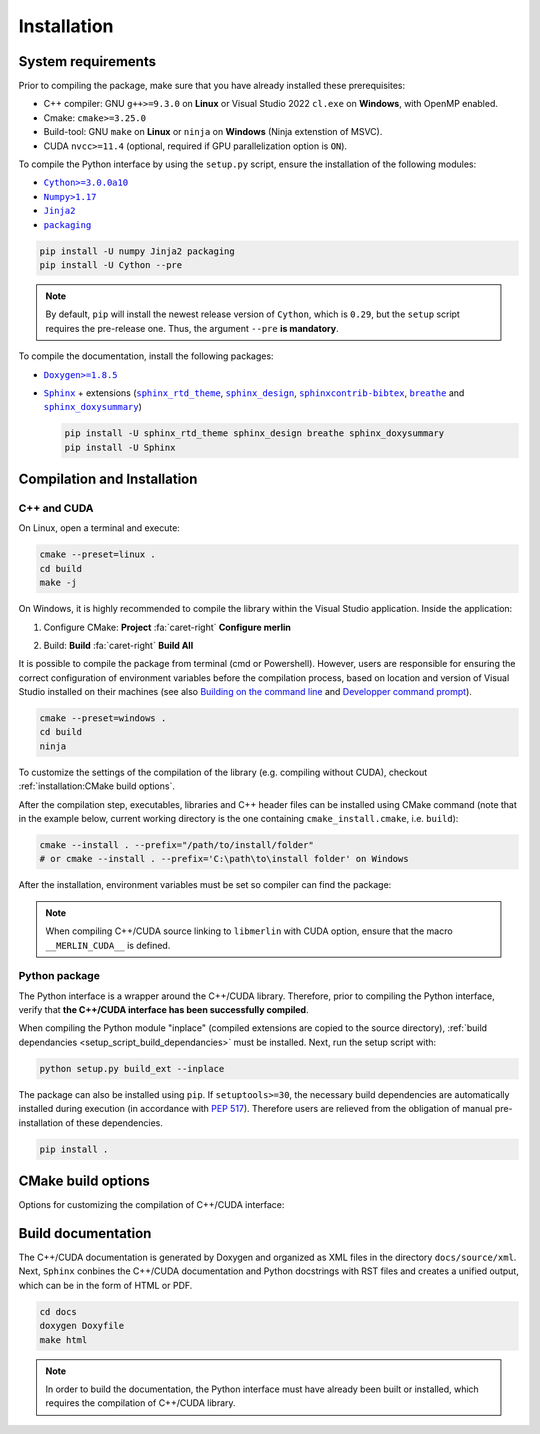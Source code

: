 Installation
============

System requirements
-------------------

Prior to compiling the package, make sure that you have already installed these prerequisites:

-  C++ compiler: GNU ``g++>=9.3.0`` on **Linux** or Visual Studio 2022 ``cl.exe`` on **Windows**, with OpenMP enabled.

-  Cmake: ``cmake>=3.25.0``

-  Build-tool: GNU ``make`` on **Linux** or ``ninja`` on **Windows** (Ninja extenstion of MSVC).

-  CUDA ``nvcc>=11.4`` (optional, required if GPU parallelization option is ``ON``).

.. _setup_script_build_dependancies:

To compile the Python interface by using the ``setup.py`` script, ensure the installation of the following modules:

-  |Cython|_

-  |Numpy|_

-  |Jinja2|_

-  |packaging|_

.. |Cython| replace:: ``Cython>=3.0.0a10``
.. _Cython: https://pypi.org/project/Cython/#history
.. |Numpy| replace:: ``Numpy>1.17``
.. _Numpy: https://pypi.org/project/numpy/
.. |Jinja2| replace:: ``Jinja2``
.. _Jinja2: https://pypi.org/project/Jinja2/
.. |packaging| replace:: ``packaging``
.. _packaging: https://pypi.org/project/packaging/

.. code-block:: sh

      pip install -U numpy Jinja2 packaging
      pip install -U Cython --pre

.. note::

   By default, ``pip`` will install the newest release version of ``Cython``,
   which is ``0.29``, but the ``setup`` script requires the pre-release one.
   Thus, the argument ``--pre`` **is mandatory**.

To compile the documentation, install the following packages:

-  |Doxygen|_

-  |Sphinx|_ + extensions (|sphinx_rtd_theme|_, |sphinx_design|_, |sphinxcontrib-bibtex|_, |breathe|_ and
   |sphinx_doxysummary|_)

   .. code-block:: sh

      pip install -U sphinx_rtd_theme sphinx_design breathe sphinx_doxysummary
      pip install -U Sphinx

.. |Doxygen| replace:: ``Doxygen>=1.8.5``
.. _Doxygen: https://doxygen.nl/download.html
.. |Sphinx| replace:: ``Sphinx``
.. _Sphinx: https://www.sphinx-doc.org/en/master/
.. |sphinx_rtd_theme| replace:: ``sphinx_rtd_theme``
.. _sphinx_rtd_theme: https://sphinx-rtd-theme.readthedocs.io/en/stable/
.. |sphinx_design| replace:: ``sphinx_design``
.. _sphinx_design: https://sphinx-design.readthedocs.io/en/latest/
.. |sphinxcontrib-bibtex| replace:: ``sphinxcontrib-bibtex``
.. _sphinxcontrib-bibtex: https://sphinxcontrib-bibtex.readthedocs.io/en/latest/
.. |breathe| replace:: ``breathe``
.. _breathe: https://breathe.readthedocs.io/en/latest/
.. |sphinx_doxysummary| replace:: ``sphinx_doxysummary``
.. _sphinx_doxysummary: https://doxysummary.readthedocs.io/en/latest/


Compilation and Installation
----------------------------

C++ and CUDA
^^^^^^^^^^^^

On Linux, open a terminal and execute:

.. code-block:: sh

   cmake --preset=linux .
   cd build
   make -j

On Windows, it is highly recommended to compile the library within the Visual Studio application. Inside the
application:

1. Configure CMake: **Project** :fa:`caret-right` **Configure merlin**

   .. image:: _img/installation_Configure.png
      :width: 100%

2. Build: **Build** :fa:`caret-right` **Build All**

   .. image:: _img/installation_Build.png
      :width: 100%

It is possible to compile the package from terminal (cmd or Powershell). However, users are responsible for ensuring the
correct configuration of environment variables before the compilation process, based on location and version of Visual
Studio installed on their machines (see also `Building on the command line
<https://learn.microsoft.com/en-us/cpp/build/building-on-the-command-line?view=msvc-170#path_and_environment>`_
and `Developper command prompt
<https://learn.microsoft.com/en-us/cpp/build/building-on-the-command-line?view=msvc-170#developer_command_prompt_shortcuts>`_).

.. code-block:: powershell

   cmake --preset=windows .
   cd build
   ninja

To customize the settings of the compilation of the library (e.g. compiling without CUDA), checkout
:ref:`installation:CMake build options`.

After the compilation step, executables, libraries and C++ header files can be
installed using CMake command (note that in the example below, current working
directory is the one containing ``cmake_install.cmake``, i.e. ``build``):

.. code-block:: sh

   cmake --install . --prefix="/path/to/install/folder"
   # or cmake --install . --prefix='C:\path\to\install folder' on Windows

After the installation, environment variables must be set so compiler can find
the package:

.. tab-set-code::

   .. code-block:: sh

      # suppose the package installed in "/path/to/install/folder"
      PATH=/path/to/install/folder/bin:$PATH
      CPATH=/path/to/install/folder/include:$PATH
      LD_LIBRARY_PATH=/path/to/install/folder:$LD_LIBRARY_PATH

   .. code-block:: powershell

      # suppose the package installed in "C:\path\to\install folder"
      $env:PATH += ';C:\path\to\install folder\bin'
      $env:INCLUDE += ';C:\path\to\install folder\include'
      $env:LIB += ';C:\path\to\install folder\lib'

   .. code-block:: cmake

      # suppose the package installed in "/path/to/install/folder"
      find_package(libmerlin REQUIRED PATHS "/path/to/install/folder/lib/cmake")

.. note::

   When compiling C++/CUDA source linking to ``libmerlin`` with CUDA option, ensure that the macro ``__MERLIN_CUDA__`` is
   defined.

Python package
^^^^^^^^^^^^^^

The Python interface is a wrapper around the C++/CUDA library. Therefore, prior to compiling the Python interface,
verify that **the C++/CUDA interface has been successfully compiled**.

When compiling the Python module "inplace" (compiled extensions are copied to the source directory),
:ref:`build dependancies <setup_script_build_dependancies>` must be installed. Next, run the setup script with:

.. code-block:: sh

   python setup.py build_ext --inplace

The package can also be installed using ``pip``. If ``setuptools>=30``, the necessary build dependencies are
automatically installed during execution (in accordance with `PEP 517 <https://peps.python.org/pep-0517/>`_). Therefore
users are relieved from the obligation of manual pre-installation of these dependencies.

.. code-block:: sh

   pip install .


CMake build options
-------------------

Options for customizing the compilation of C++/CUDA interface:

.. envvar:: MERLIN_CUDA

   Build C++ Merlin library with or without CUDA ``nvcc``.

   :Type: ``BOOL``
   :Value: ``ON``, ``OFF``
   :Default: ``ON``

.. envvar:: MERLIN_DETECT_CUDA_ARCH

   Automatically detect architechtures of all GPUs connected to the CPU employed for compilation. Otherwise, the
   architechtures fallback to the cache variable ``CMAKE_CUDA_ARCHITECTURES``.

   :Type: ``BOOL``
   :Value: ``ON``, ``OFF``
   :Default: ``ON``

.. envvar:: MERLIN_LIBKIND

   Specify the kind of compiled CUDA and C++ library.

   By default, compile dynamic library on Linux and static library on Windows.

   :Type: ``STRING``
   :Value: ``AUTO``, ``STATIC``, ``SHARED``
   :Default: ``AUTO``

.. envvar:: MERLIN_TEST

   Build unit test executables.

   :Type: ``BOOL``
   :Value: ``ON``, ``OFF``
   :Default: ``OFF``

Build documentation
-------------------

The C++/CUDA documentation is generated by Doxygen and organized as XML files in the directory ``docs/source/xml``. Next,
``Sphinx`` conbines the C++/CUDA documentation and Python docstrings with RST files and creates a unified output, which
can be in the form of HTML or PDF.

.. code-block:: sh

   cd docs
   doxygen Doxyfile
   make html

.. note::

   In order to build the documentation, the Python interface must have already been built or installed, which requires
   the compilation of C++/CUDA library.
